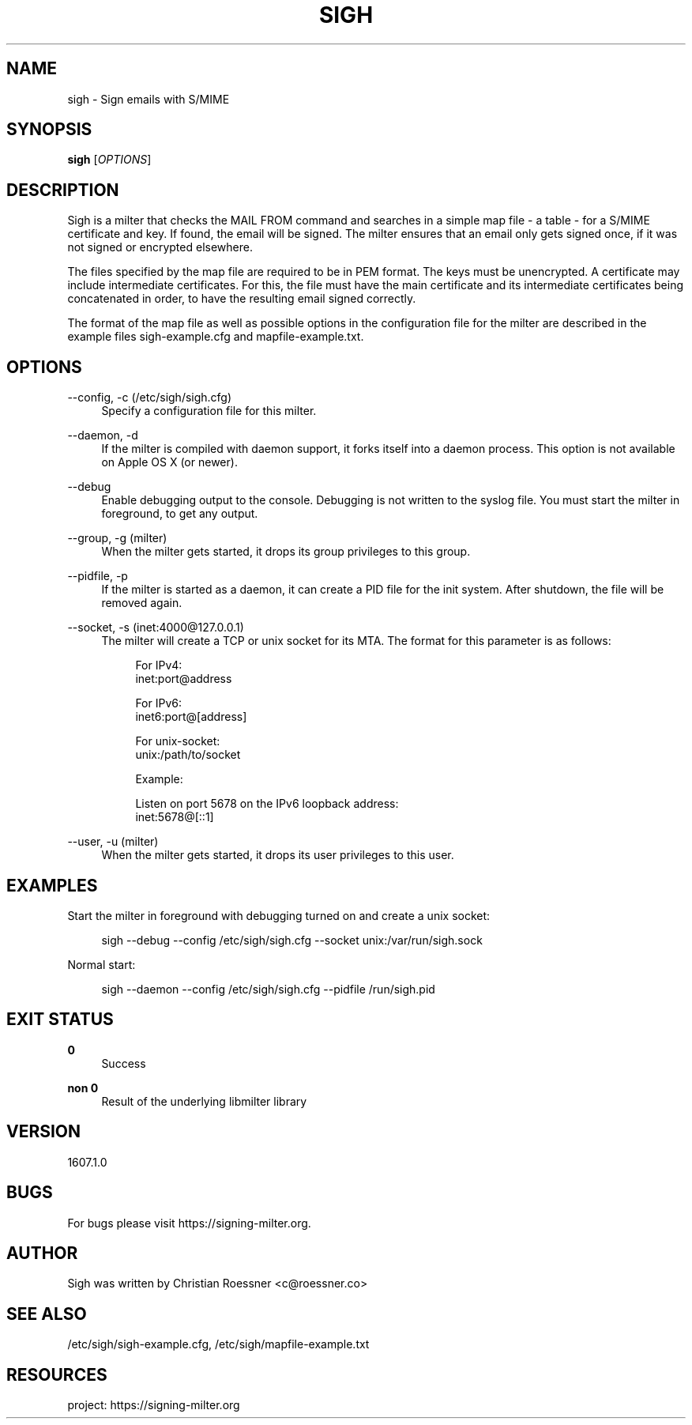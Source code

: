 '\" t
.\"     Title: sigh
.\"    Author: [see the "AUTHOR" section]
.\" Generator: DocBook XSL Stylesheets v1.79.1 <http://docbook.sf.net/>
.\"      Date: 07/06/2016
.\"    Manual: \ \&
.\"    Source: \ \&
.\"  Language: English
.\"
.TH "SIGH" "8" "07/06/2016" "\ \&" "\ \&"
.\" -----------------------------------------------------------------
.\" * Define some portability stuff
.\" -----------------------------------------------------------------
.\" ~~~~~~~~~~~~~~~~~~~~~~~~~~~~~~~~~~~~~~~~~~~~~~~~~~~~~~~~~~~~~~~~~
.\" http://bugs.debian.org/507673
.\" http://lists.gnu.org/archive/html/groff/2009-02/msg00013.html
.\" ~~~~~~~~~~~~~~~~~~~~~~~~~~~~~~~~~~~~~~~~~~~~~~~~~~~~~~~~~~~~~~~~~
.ie \n(.g .ds Aq \(aq
.el       .ds Aq '
.\" -----------------------------------------------------------------
.\" * set default formatting
.\" -----------------------------------------------------------------
.\" disable hyphenation
.nh
.\" disable justification (adjust text to left margin only)
.ad l
.\" -----------------------------------------------------------------
.\" * MAIN CONTENT STARTS HERE *
.\" -----------------------------------------------------------------
.SH "NAME"
sigh \- Sign emails with S/MIME
.SH "SYNOPSIS"
.sp
\fBsigh\fR [\fIOPTIONS\fR]
.SH "DESCRIPTION"
.sp
Sigh is a milter that checks the MAIL FROM command and searches in a simple map file \- a table \- for a S/MIME certificate and key\&. If found, the email will be signed\&. The milter ensures that an email only gets signed once, if it was not signed or encrypted elsewhere\&.
.sp
The files specified by the map file are required to be in PEM format\&. The keys must be unencrypted\&. A certificate may include intermediate certificates\&. For this, the file must have the main certificate and its intermediate certificates being concatenated in order, to have the resulting email signed correctly\&.
.sp
The format of the map file as well as possible options in the configuration file for the milter are described in the example files sigh\-example\&.cfg and mapfile\-example\&.txt\&.
.SH "OPTIONS"
.PP
\-\-config, \-c (/etc/sigh/sigh\&.cfg)
.RS 4
Specify a configuration file for this milter\&.
.RE
.PP
\-\-daemon, \-d
.RS 4
If the milter is compiled with daemon support, it forks itself into a daemon process\&. This option is not available on Apple OS X (or newer)\&.
.RE
.PP
\-\-debug
.RS 4
Enable debugging output to the console\&. Debugging is not written to the syslog file\&. You must start the milter in foreground, to get any output\&.
.RE
.PP
\-\-group, \-g (milter)
.RS 4
When the milter gets started, it drops its group privileges to this group\&.
.RE
.PP
\-\-pidfile, \-p
.RS 4
If the milter is started as a daemon, it can create a PID file for the init system\&. After shutdown, the file will be removed again\&.
.RE
.PP
\-\-socket, \-s (inet:4000@127\&.0\&.0\&.1)
.RS 4
The milter will create a TCP or unix socket for its MTA\&. The format for this parameter is as follows:
.sp
.if n \{\
.RS 4
.\}
.nf
For IPv4:
inet:port@address
.fi
.if n \{\
.RE
.\}
.sp
.if n \{\
.RS 4
.\}
.nf
For IPv6:
inet6:port@[address]
.fi
.if n \{\
.RE
.\}
.sp
.if n \{\
.RS 4
.\}
.nf
For unix\-socket:
unix:/path/to/socket
.fi
.if n \{\
.RE
.\}
.sp
.if n \{\
.RS 4
.\}
.nf
Example:
.fi
.if n \{\
.RE
.\}
.sp
.if n \{\
.RS 4
.\}
.nf
Listen on port 5678 on the IPv6 loopback address:
inet:5678@[::1]
.fi
.if n \{\
.RE
.\}
.RE
.PP
\-\-user, \-u (milter)
.RS 4
When the milter gets started, it drops its user privileges to this user\&.
.RE
.SH "EXAMPLES"
.sp
Start the milter in foreground with debugging turned on and create a unix socket:
.sp
.if n \{\
.RS 4
.\}
.nf
sigh \-\-debug \-\-config /etc/sigh/sigh\&.cfg \-\-socket unix:/var/run/sigh\&.sock
.fi
.if n \{\
.RE
.\}
.sp
Normal start:
.sp
.if n \{\
.RS 4
.\}
.nf
sigh \-\-daemon \-\-config /etc/sigh/sigh\&.cfg \-\-pidfile /run/sigh\&.pid
.fi
.if n \{\
.RE
.\}
.SH "EXIT STATUS"
.PP
\fB0\fR
.RS 4
Success
.RE
.PP
\fBnon 0\fR
.RS 4
Result of the underlying libmilter library
.RE
.SH "VERSION"
.sp
1607\&.1\&.0
.SH "BUGS"
.sp
For bugs please visit https://signing\-milter\&.org\&.
.SH "AUTHOR"
.sp
Sigh was written by Christian Roessner <c@roessner\&.co>
.SH "SEE ALSO"
.sp
/etc/sigh/sigh\-example\&.cfg, /etc/sigh/mapfile\-example\&.txt
.SH "RESOURCES"
.sp
project: https://signing\-milter\&.org
